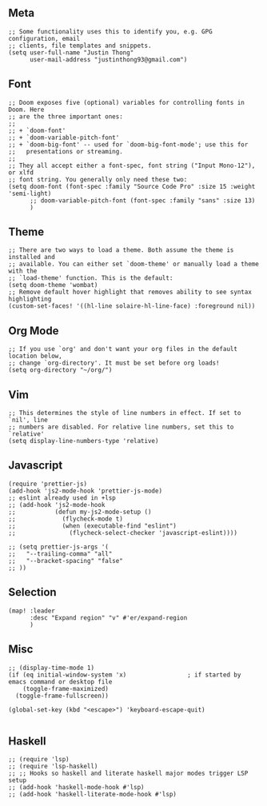 ** Meta
#+begin_src elisp
;; Some functionality uses this to identify you, e.g. GPG configuration, email
;; clients, file templates and snippets.
(setq user-full-name "Justin Thong"
      user-mail-address "justinthong93@gmail.com")
#+end_src

** Font
#+begin_src elisp
;; Doom exposes five (optional) variables for controlling fonts in Doom. Here
;; are the three important ones:
;;
;; + `doom-font'
;; + `doom-variable-pitch-font'
;; + `doom-big-font' -- used for `doom-big-font-mode'; use this for
;;   presentations or streaming.
;;
;; They all accept either a font-spec, font string ("Input Mono-12"), or xlfd
;; font string. You generally only need these two:
(setq doom-font (font-spec :family "Source Code Pro" :size 15 :weight 'semi-light)
      ;; doom-variable-pitch-font (font-spec :family "sans" :size 13)
      )
#+end_src

** Theme
#+begin_src elisp
;; There are two ways to load a theme. Both assume the theme is installed and
;; available. You can either set `doom-theme' or manually load a theme with the
;; `load-theme' function. This is the default:
(setq doom-theme 'wombat)
;; Remove default hover highlight that removes ability to see syntax highlighting
(custom-set-faces! '((hl-line solaire-hl-line-face) :foreground nil))
#+end_src

** Org Mode
#+begin_src elisp
;; If you use `org' and don't want your org files in the default location below,
;; change `org-directory'. It must be set before org loads!
(setq org-directory "~/org/")
#+end_src

** Vim
#+begin_src elisp
;; This determines the style of line numbers in effect. If set to `nil', line
;; numbers are disabled. For relative line numbers, set this to `relative'
(setq display-line-numbers-type 'relative)
#+end_src

** Javascript
#+begin_src elisp
(require 'prettier-js)
(add-hook 'js2-mode-hook 'prettier-js-mode)
;; eslint already used in +lsp
;; (add-hook 'js2-mode-hook
;;           (defun my-js2-mode-setup ()
;;             (flycheck-mode t)
;;             (when (executable-find "eslint")
;;               (flycheck-select-checker 'javascript-eslint))))

;; (setq prettier-js-args '(
;;   "--trailing-comma" "all"
;;   "--bracket-spacing" "false"
;; ))
#+end_src

** Selection
#+begin_src elisp
(map! :leader
      :desc "Expand region" "v" #'er/expand-region
      )
#+end_src

** Misc
#+begin_src elisp
;; (display-time-mode 1)
(if (eq initial-window-system 'x)                 ; if started by emacs command or desktop file
    (toggle-frame-maximized)
  (toggle-frame-fullscreen))

(global-set-key (kbd "<escape>") 'keyboard-escape-quit)

#+end_src

** Haskell
#+begin_src elisp
;; (require 'lsp)
;; (require 'lsp-haskell)
;; ;; Hooks so haskell and literate haskell major modes trigger LSP setup
;; (add-hook 'haskell-mode-hook #'lsp)
;; (add-hook 'haskell-literate-mode-hook #'lsp)
#+end_src
